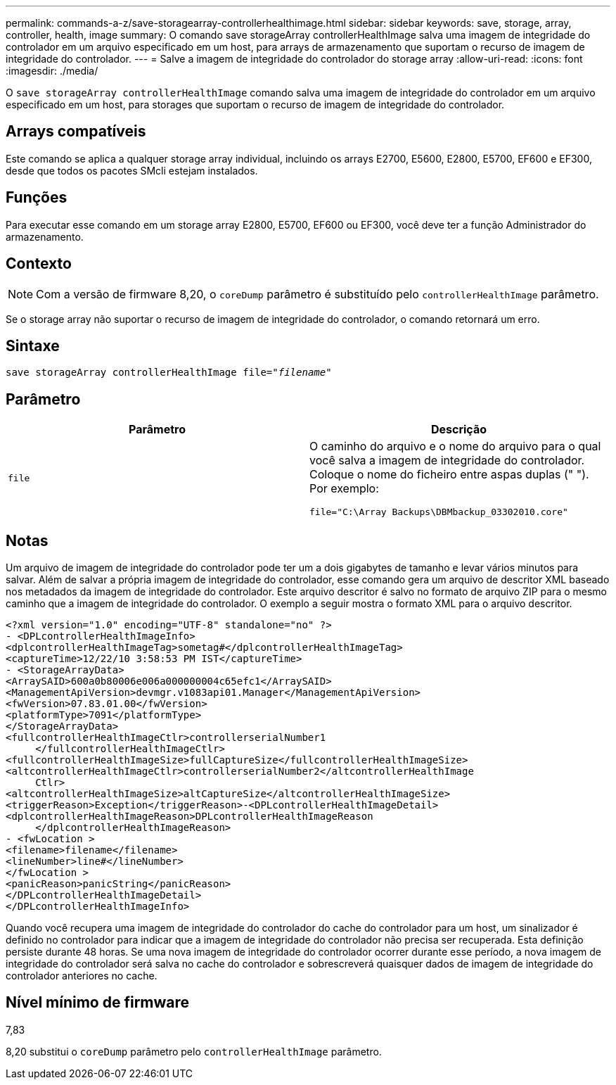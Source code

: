---
permalink: commands-a-z/save-storagearray-controllerhealthimage.html 
sidebar: sidebar 
keywords: save, storage, array, controller, health, image 
summary: O comando save storageArray controllerHealthImage salva uma imagem de integridade do controlador em um arquivo especificado em um host, para arrays de armazenamento que suportam o recurso de imagem de integridade do controlador. 
---
= Salve a imagem de integridade do controlador do storage array
:allow-uri-read: 
:icons: font
:imagesdir: ./media/


[role="lead"]
O `save storageArray controllerHealthImage` comando salva uma imagem de integridade do controlador em um arquivo especificado em um host, para storages que suportam o recurso de imagem de integridade do controlador.



== Arrays compatíveis

Este comando se aplica a qualquer storage array individual, incluindo os arrays E2700, E5600, E2800, E5700, EF600 e EF300, desde que todos os pacotes SMcli estejam instalados.



== Funções

Para executar esse comando em um storage array E2800, E5700, EF600 ou EF300, você deve ter a função Administrador do armazenamento.



== Contexto

[NOTE]
====
Com a versão de firmware 8,20, o `coreDump` parâmetro é substituído pelo `controllerHealthImage` parâmetro.

====
Se o storage array não suportar o recurso de imagem de integridade do controlador, o comando retornará um erro.



== Sintaxe

[listing, subs="+macros"]
----
save storageArray controllerHealthImage file=pass:quotes["_filename_"]
----


== Parâmetro

[cols="2*"]
|===
| Parâmetro | Descrição 


 a| 
`file`
 a| 
O caminho do arquivo e o nome do arquivo para o qual você salva a imagem de integridade do controlador. Coloque o nome do ficheiro entre aspas duplas (" "). Por exemplo:

[listing]
----
file="C:\Array Backups\DBMbackup_03302010.core"
----
|===


== Notas

Um arquivo de imagem de integridade do controlador pode ter um a dois gigabytes de tamanho e levar vários minutos para salvar. Além de salvar a própria imagem de integridade do controlador, esse comando gera um arquivo de descritor XML baseado nos metadados da imagem de integridade do controlador. Este arquivo descritor é salvo no formato de arquivo ZIP para o mesmo caminho que a imagem de integridade do controlador. O exemplo a seguir mostra o formato XML para o arquivo descritor.

[listing]
----
<?xml version="1.0" encoding="UTF-8" standalone="no" ?>
- <DPLcontrollerHealthImageInfo>
<dplcontrollerHealthImageTag>sometag#</dplcontrollerHealthImageTag>
<captureTime>12/22/10 3:58:53 PM IST</captureTime>
- <StorageArrayData>
<ArraySAID>600a0b80006e006a000000004c65efc1</ArraySAID>
<ManagementApiVersion>devmgr.v1083api01.Manager</ManagementApiVersion>
<fwVersion>07.83.01.00</fwVersion>
<platformType>7091</platformType>
</StorageArrayData>
<fullcontrollerHealthImageCtlr>controllerserialNumber1
     </fullcontrollerHealthImageCtlr>
<fullcontrollerHealthImageSize>fullCaptureSize</fullcontrollerHealthImageSize>
<altcontrollerHealthImageCtlr>controllerserialNumber2</altcontrollerHealthImage
     Ctlr>
<altcontrollerHealthImageSize>altCaptureSize</altcontrollerHealthImageSize>
<triggerReason>Exception</triggerReason>-<DPLcontrollerHealthImageDetail>
<dplcontrollerHealthImageReason>DPLcontrollerHealthImageReason
     </dplcontrollerHealthImageReason>
- <fwLocation >
<filename>filename</filename>
<lineNumber>line#</lineNumber>
</fwLocation >
<panicReason>panicString</panicReason>
</DPLcontrollerHealthImageDetail>
</DPLcontrollerHealthImageInfo>
----
Quando você recupera uma imagem de integridade do controlador do cache do controlador para um host, um sinalizador é definido no controlador para indicar que a imagem de integridade do controlador não precisa ser recuperada. Esta definição persiste durante 48 horas. Se uma nova imagem de integridade do controlador ocorrer durante esse período, a nova imagem de integridade do controlador será salva no cache do controlador e sobrescreverá quaisquer dados de imagem de integridade do controlador anteriores no cache.



== Nível mínimo de firmware

7,83

8,20 substitui o `coreDump` parâmetro pelo `controllerHealthImage` parâmetro.

